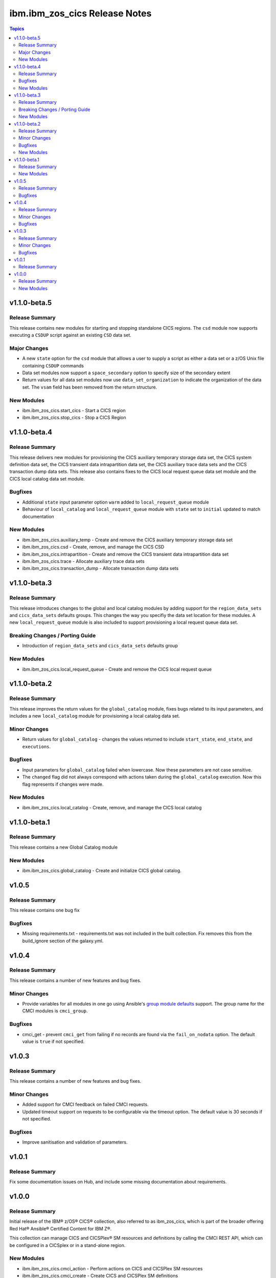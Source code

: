 ==============================
ibm.ibm_zos_cics Release Notes
==============================

.. contents:: Topics


v1.1.0-beta.5
=============

Release Summary
---------------

This release contains new modules for starting and stopping standalone CICS regions. The ``csd`` module now supports executing a ``CSDUP`` script against an existing ``CSD`` data set.

Major Changes
-------------

- A new ``state`` option for the ``csd`` module that alllows a user to supply a script as either a data set or a z/OS Unix file containing ``CSDUP`` commands
- Data set modules now support a ``space_secondary`` option to specify size of the secondary extent
- Return values for all data set modules now use ``data_set_organization`` to indicate the organization of the data set. The ``vsam`` field has been removed from the return structure.

New Modules
-----------

- ibm.ibm_zos_cics.start_cics - Start a CICS region
- ibm.ibm_zos_cics.stop_cics - Stop a CICS Region

v1.1.0-beta.4
=============

Release Summary
---------------

This release delivers new modules for provisioning the CICS auxiliary temporary storage data set, the CICS system definition data set, the CICS transient data intrapartition data set, the CICS auxiliary trace data sets and the CICS transaction dump data sets. This release also contains fixes to the CICS local request queue data set module and the CICS local catalog data set module.

Bugfixes
--------

- Additional ``state`` input parameter option ``warm`` added to ``local_request_queue`` module
- Behaviour of ``local_catalog`` and ``local_request_queue`` module with ``state`` set to ``initial`` updated to match documentation

New Modules
-----------

- ibm.ibm_zos_cics.auxiliary_temp - Create and remove the CICS auxiliary temporary storage data set
- ibm.ibm_zos_cics.csd - Create, remove, and manage the CICS CSD
- ibm.ibm_zos_cics.intrapartition - Create and remove the CICS transient data intrapartition data set
- ibm.ibm_zos_cics.trace - Allocate auxiliary trace data sets
- ibm.ibm_zos_cics.transaction_dump - Allocate transaction dump data sets

v1.1.0-beta.3
=============

Release Summary
---------------

This release introduces changes to the global and local catalog modules by adding support for the ``region_data_sets`` and ``cics_data_sets`` defaults groups. This changes the way you specifiy the data set location for these modules. A new ``local_request_queue`` module is also included to support provisioning a local request queue data set. 

Breaking Changes / Porting Guide
--------------------------------

- Introduction of ``region_data_sets`` and ``cics_data_sets`` defaults group

New Modules
-----------

- ibm.ibm_zos_cics.local_request_queue - Create and remove the CICS local request queue

v1.1.0-beta.2
=============

Release Summary
---------------

This release improves the return values for the ``global_catalog`` module, fixes bugs related to its input parameters, and includes a new ``local_catalog`` module for provisioning a local catalog data set.

Minor Changes
-------------

- Return values for ``global_catalog`` - changes the values returned to include ``start_state``, ``end_state``, and ``executions``.

Bugfixes
--------

- Input parameters for ``global_catalog`` failed when lowercase. Now these parameters are not case sensitive.
- The ``changed`` flag did not always correspond with actions taken during the ``global_catalog`` execution. Now this flag represents if changes were made.

New Modules
-----------

- ibm.ibm_zos_cics.local_catalog - Create, remove, and manage the CICS local catalog

v1.1.0-beta.1
=============

Release Summary
---------------

This release contains a new Global Catalog module

New Modules
-----------

- ibm.ibm_zos_cics.global_catalog - Create and initialize CICS global catalog.

v1.0.5
======

Release Summary
---------------

This release contains one bug fix

Bugfixes
--------

- Missing requirements.txt - requirements.txt was not included in the built collection. Fix removes this from the build_ignore section of the galaxy.yml.

v1.0.4
======

Release Summary
---------------

This release contains a number of new features and bug fixes.

Minor Changes
-------------

- Provide variables for all modules in one go using Ansible's `group module defaults <https://docs.ansible.com/ansible/2.8/user_guide/playbooks_module_defaults.html#module-defaults-groups>`_ support. The group name for the CMCI modules is ``cmci_group``.

Bugfixes
--------

- cmci_get - prevent ``cmci_get`` from failing if no records are found via the ``fail_on_nodata`` option. The default value is ``true`` if not specified.

v1.0.3
======

Release Summary
---------------

This release contains a number of new features and bug fixes.

Minor Changes
-------------

- Added support for CMCI feedback on failed CMCI requests.
- Updated timeout support on requests to be configurable via the timeout option. The default value is 30 seconds if not specified.

Bugfixes
--------

- Improve sanitisation and validation of parameters.

v1.0.1
======

Release Summary
---------------

Fix some documentation issues on Hub, and include some missing documentation about requirements.

v1.0.0
======

Release Summary
---------------

Initial release of the IBM® z/OS® CICS® collection, also referred to as ibm_zos_cics, which is part of the broader offering Red Hat® Ansible® Certified Content for IBM Z®.

This collection can manage CICS and CICSPlex® SM resources and definitions by calling the CMCI REST API, which can be configured in a CICSplex or in a stand-alone region.

New Modules
-----------

- ibm.ibm_zos_cics.cmci_action - Perform actions on CICS and CICSPlex SM resources
- ibm.ibm_zos_cics.cmci_create - Create CICS and CICSPlex SM definitions
- ibm.ibm_zos_cics.cmci_delete - Delete CICS and CICSPlex SM resources
- ibm.ibm_zos_cics.cmci_get - Query CICS and CICSPlex SM resources and definitions
- ibm.ibm_zos_cics.cmci_update - Update CICS and CICSPlex resources and definitions
